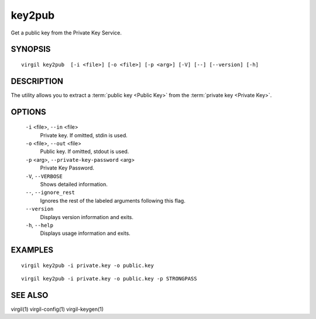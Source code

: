 *******
key2pub
*******

Get a public key from the Private Key Service.

========
SYNOPSIS
========

::

  virgil key2pub  [-i <file>] [-o <file>] [-p <arg>] [-V] [--] [--version] [-h]

===========
DESCRIPTION
===========

The utility allows you to extract a :term:`public key <Public Key>` from the :term:`private key <Private Key>`.

===========
OPTIONS
===========

  ``-i`` <file>, ``--in`` <file>
    Private key. If omitted, stdin is used.

  ``-o`` <file>, ``--out`` <file>
    Public key. If omitted, stdout is used.

  ``-p`` <arg>, ``--private-key-password`` <arg>
    Private Key Password.

  ``-V``, ``--VERBOSE``
    Shows detailed information.

  ``--``, ``--ignore_rest``
    Ignores the rest of the labeled arguments following this flag.

  ``--version``
    Displays version information and exits.

  ``-h``, ``--help``
    Displays usage information and exits.

===========
EXAMPLES
===========

::

  virgil key2pub -i private.key -o public.key

::

  virgil key2pub -i private.key -o public.key -p STRONGPASS

===========
SEE ALSO
===========

virgil(1)
virgil-config(1)
virgil-keygen(1)
